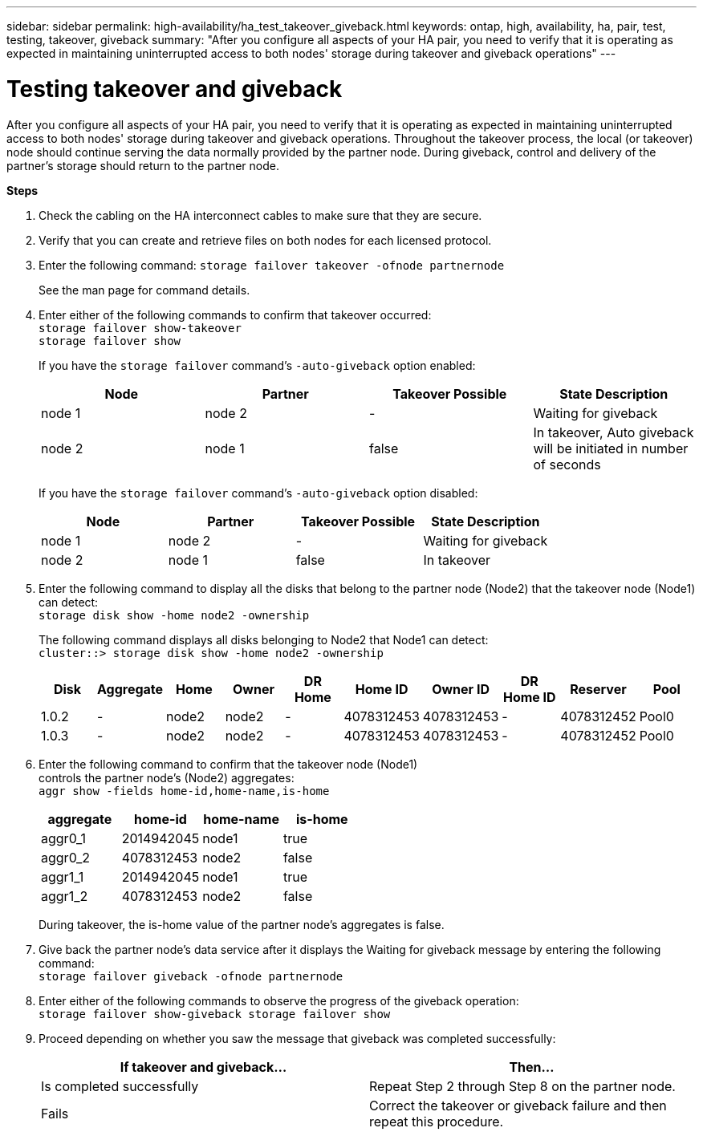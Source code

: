 ---
sidebar: sidebar
permalink: high-availability/ha_test_takeover_giveback.html
keywords: ontap, high, availability, ha, pair, test, testing, takeover, giveback
summary: "After you configure all aspects of your HA pair, you need to verify that it is operating as expected in maintaining uninterrupted access to both nodes' storage during takeover and giveback operations"
---

= Testing takeover and giveback
:hardbreaks:
:nofooter:
:icons: font
:linkattrs:
:imagesdir: ./media/

[.lead]
After you configure all aspects of your HA pair, you need to verify that it is operating as expected in maintaining uninterrupted access to both nodes' storage during takeover and giveback operations. Throughout the takeover process, the local (or takeover) node should continue serving the data normally provided by the partner node. During giveback, control and delivery of the partner's storage should return to the partner node.

*Steps*

[arabic]
. {blank}
+
Check the cabling on the HA interconnect cables to make sure that they are secure.
. {blank}
+
Verify that you can create and retrieve files on both nodes for each licensed protocol.
. {blank}
+
Enter the following command: `storage failover takeover -ofnode partnernode`
+
See the man page for command details.

. {blank}
+
Enter either of the following commands to confirm that takeover occurred:
`storage failover show-takeover`
`storage failover show`
+
--
If you have the `storage failover` command's `-auto-giveback` option enabled:

[cols=4*,options="header"]
|===
| Node | Partner | Takeover Possible | State Description
|node 1 |node 2 |- | Waiting for giveback
|node 2 |node 1 |false |In takeover, Auto giveback will be initiated in number of seconds
|===

If you have the `storage failover` command's `-auto-giveback` option disabled:

[cols=4*,options="header"]
|===
| Node | Partner | Takeover Possible | State Description
|node 1 |node 2 |- | Waiting for giveback
|node 2 |node 1 |false | In takeover
|===
--
[arabic, start=5]
. {blank}
+
Enter the following command to display all the disks that belong to the partner node (Node2) that the takeover node (Node1) can detect:
`storage disk show -home node2 -ownership`
+
--
The following command displays all disks belonging to Node2 that Node1 can detect:
`cluster::> storage disk show -home node2 -ownership`
[cols=10*,options="header"]
|===
a|
Disk |Aggregate |Home |Owner |DR Home |Home ID |Owner ID |DR Home ID |Reserver
|Pool

|1.0.2 |- |node2 |node2 |- |4078312453 |4078312453 |- |4078312452 |Pool0
|1.0.3 |- |node2 |node2 |- |4078312453 |4078312453 |- |4078312452 |Pool0
|===
--
[arabic, start=6]
. {blank}
+

Enter the following command to confirm that the takeover node (Node1)
controls the partner node's (Node2) aggregates:
`aggr show ‑fields home‑id,home‑name,is‑home`
+
--
[cols=4*,options="header"]
|===
a|aggregate |home-id |home-name |is-home

a| aggr0_1
a| 2014942045
a| node1
a| true

a| aggr0_2
a| 4078312453
a| node2
a| false

a|aggr1_1
a| 2014942045
a| node1
a| true
|aggr1_2 | 4078312453 |node2
a| false
|===
During takeover, the is-home value of the partner node's aggregates is false.
--
[arabic, start=7]
. {blank}
+
Give back the partner node's data service after it displays the Waiting for giveback message by entering the following command:
`storage failover giveback -ofnode partnernode`

[arabic, start=8]
. {blank}
+

Enter either of the following commands to observe the progress of the giveback operation:
`storage failover show-giveback storage failover show`


[arabic, start=9]
. {blank}
+
Proceed depending on whether you saw the message that giveback was completed successfully:
+
--
|===
If takeover and giveback... |Then...

| Is completed successfully | Repeat Step 2 through Step 8 on the partner node.

| Fails | Correct the takeover or giveback failure and then repeat this procedure.
|===
--
